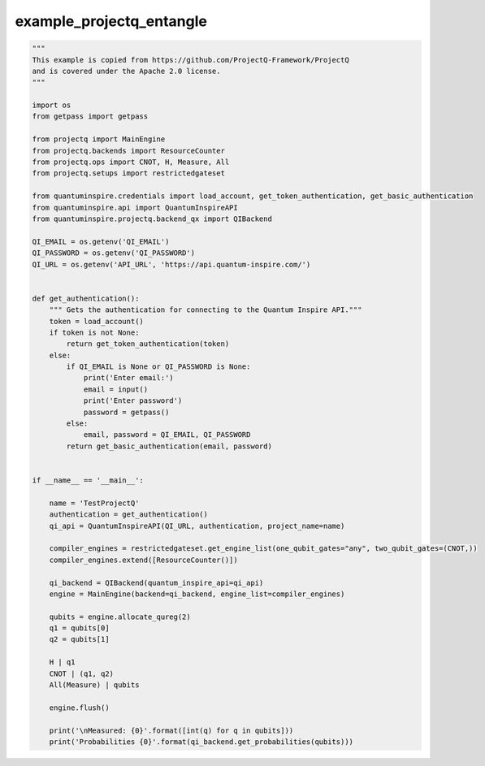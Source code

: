 example_projectq_entangle
=========================

.. code :: python

    """
    This example is copied from https://github.com/ProjectQ-Framework/ProjectQ
    and is covered under the Apache 2.0 license.
    """

    import os
    from getpass import getpass

    from projectq import MainEngine
    from projectq.backends import ResourceCounter
    from projectq.ops import CNOT, H, Measure, All
    from projectq.setups import restrictedgateset

    from quantuminspire.credentials import load_account, get_token_authentication, get_basic_authentication
    from quantuminspire.api import QuantumInspireAPI
    from quantuminspire.projectq.backend_qx import QIBackend

    QI_EMAIL = os.getenv('QI_EMAIL')
    QI_PASSWORD = os.getenv('QI_PASSWORD')
    QI_URL = os.getenv('API_URL', 'https://api.quantum-inspire.com/')


    def get_authentication():
        """ Gets the authentication for connecting to the Quantum Inspire API."""
        token = load_account()
        if token is not None:
            return get_token_authentication(token)
        else:
            if QI_EMAIL is None or QI_PASSWORD is None:
                print('Enter email:')
                email = input()
                print('Enter password')
                password = getpass()
            else:
                email, password = QI_EMAIL, QI_PASSWORD
            return get_basic_authentication(email, password)


    if __name__ == '__main__':

        name = 'TestProjectQ'
        authentication = get_authentication()
        qi_api = QuantumInspireAPI(QI_URL, authentication, project_name=name)

        compiler_engines = restrictedgateset.get_engine_list(one_qubit_gates="any", two_qubit_gates=(CNOT,))
        compiler_engines.extend([ResourceCounter()])

        qi_backend = QIBackend(quantum_inspire_api=qi_api)
        engine = MainEngine(backend=qi_backend, engine_list=compiler_engines)

        qubits = engine.allocate_qureg(2)
        q1 = qubits[0]
        q2 = qubits[1]

        H | q1
        CNOT | (q1, q2)
        All(Measure) | qubits

        engine.flush()

        print('\nMeasured: {0}'.format([int(q) for q in qubits]))
        print('Probabilities {0}'.format(qi_backend.get_probabilities(qubits)))
